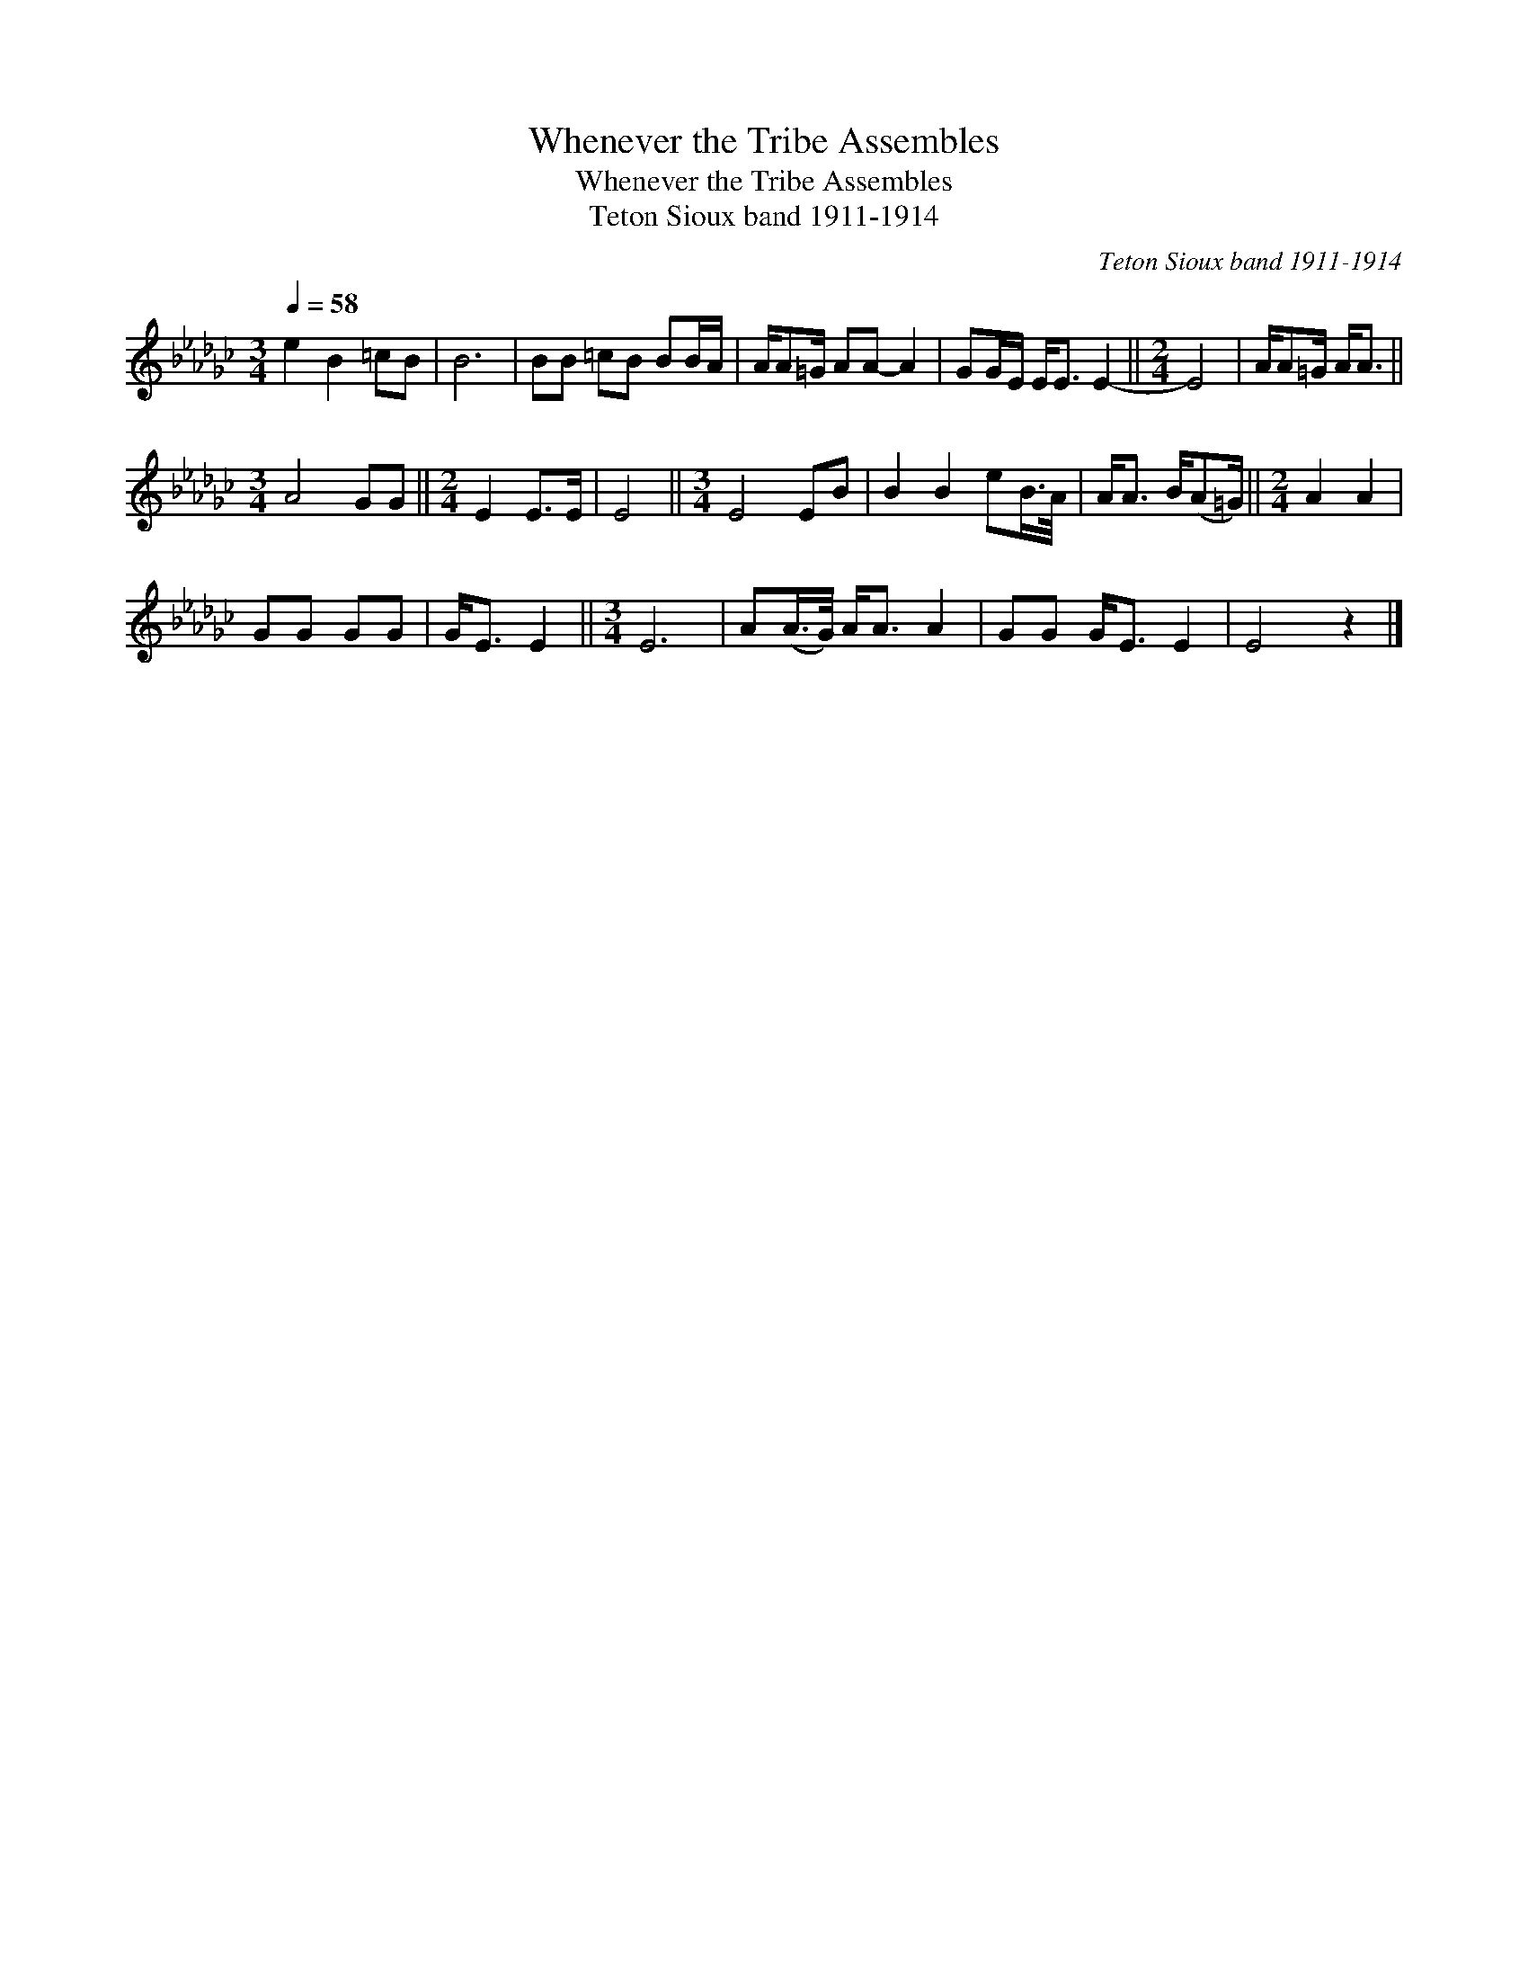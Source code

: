 X:1
T:Whenever the Tribe Assembles
T:Whenever the Tribe Assembles
T:Teton Sioux band 1911-1914
C:Teton Sioux band 1911-1914
L:1/8
Q:1/4=58
M:3/4
K:Gb
V:1 treble 
V:1
 e2 B2 =cB | B6 | BB =cB BB/A/ | A/A=G/ AA- A2 | GG/E/ E<E E2- ||[M:2/4] E4 | A/A=G/ A<A || %7
[M:3/4] A4 GG ||[M:2/4] E2 E>E | E4 ||[M:3/4] E4 EB | B2 B2 eB/>A/ | A<A B/(A=G/) ||[M:2/4] A2 A2 | %14
 GG GG | G<E E2 ||[M:3/4] E6 | A(A/>G/) A<A A2 | GG G<E E2 | E4 z2 |] %20

